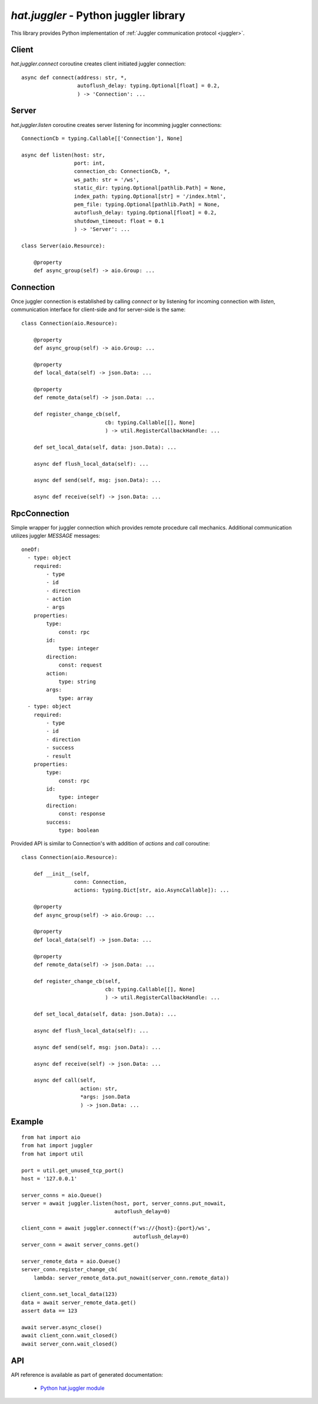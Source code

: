.. _hat-juggler:

`hat.juggler` - Python juggler library
======================================

This library provides Python implementation of
:ref:`Juggler communication protocol <juggler>`.


.. _hat-juggler-connect:

Client
------

`hat.juggler.connect` coroutine creates client initiated juggler connection::

    async def connect(address: str, *,
                      autoflush_delay: typing.Optional[float] = 0.2,
                      ) -> 'Connection': ...


.. _hat-juggler-listen:
.. _hat-juggler-Server:

Server
------

`hat.juggler.listen` coroutine creates server listening for incomming
juggler  connections::

    ConnectionCb = typing.Callable[['Connection'], None]

    async def listen(host: str,
                     port: int,
                     connection_cb: ConnectionCb, *,
                     ws_path: str = '/ws',
                     static_dir: typing.Optional[pathlib.Path] = None,
                     index_path: typing.Optional[str] = '/index.html',
                     pem_file: typing.Optional[pathlib.Path] = None,
                     autoflush_delay: typing.Optional[float] = 0.2,
                     shutdown_timeout: float = 0.1
                     ) -> 'Server': ...

    class Server(aio.Resource):

        @property
        def async_group(self) -> aio.Group: ...


.. _hat-juggler-Connection:

Connection
----------

Once juggler connection is established by calling `connect` or by listening
for incoming connection with `listen`, communication interface for client-side
and for server-side is the same::

    class Connection(aio.Resource):

        @property
        def async_group(self) -> aio.Group: ...

        @property
        def local_data(self) -> json.Data: ...

        @property
        def remote_data(self) -> json.Data: ...

        def register_change_cb(self,
                               cb: typing.Callable[[], None]
                               ) -> util.RegisterCallbackHandle: ...

        def set_local_data(self, data: json.Data): ...

        async def flush_local_data(self): ...

        async def send(self, msg: json.Data): ...

        async def receive(self) -> json.Data: ...


.. _hat-juggler-RpcConnection:

RpcConnection
-------------

Simple wrapper for juggler connection which provides remote procedure call
mechanics. Additional communication utilizes juggler `MESSAGE` messages::

    oneOf:
      - type: object
        required:
            - type
            - id
            - direction
            - action
            - args
        properties:
            type:
                const: rpc
            id:
                type: integer
            direction:
                const: request
            action:
                type: string
            args:
                type: array
      - type: object
        required:
            - type
            - id
            - direction
            - success
            - result
        properties:
            type:
                const: rpc
            id:
                type: integer
            direction:
                const: response
            success:
                type: boolean

Provided API is similar to Connection's with addition of `actions` and `call`
coroutine::

    class Connection(aio.Resource):

        def __init__(self,
                     conn: Connection,
                     actions: typing.Dict[str, aio.AsyncCallable]): ...

        @property
        def async_group(self) -> aio.Group: ...

        @property
        def local_data(self) -> json.Data: ...

        @property
        def remote_data(self) -> json.Data: ...

        def register_change_cb(self,
                               cb: typing.Callable[[], None]
                               ) -> util.RegisterCallbackHandle: ...

        def set_local_data(self, data: json.Data): ...

        async def flush_local_data(self): ...

        async def send(self, msg: json.Data): ...

        async def receive(self) -> json.Data: ...

        async def call(self,
                       action: str,
                       *args: json.Data
                       ) -> json.Data: ...


Example
-------

::

    from hat import aio
    from hat import juggler
    from hat import util

    port = util.get_unused_tcp_port()
    host = '127.0.0.1'

    server_conns = aio.Queue()
    server = await juggler.listen(host, port, server_conns.put_nowait,
                                  autoflush_delay=0)

    client_conn = await juggler.connect(f'ws://{host}:{port}/ws',
                                        autoflush_delay=0)
    server_conn = await server_conns.get()

    server_remote_data = aio.Queue()
    server_conn.register_change_cb(
        lambda: server_remote_data.put_nowait(server_conn.remote_data))

    client_conn.set_local_data(123)
    data = await server_remote_data.get()
    assert data == 123

    await server.async_close()
    await client_conn.wait_closed()
    await server_conn.wait_closed()


API
---

API reference is available as part of generated documentation:

    * `Python hat.juggler module <../../pyhat/hat/juggler.html>`_
